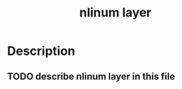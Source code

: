 #+TITLE: nlinum layer

* Table of Contents                                         :TOC_4_gh:noexport:
 - [[#description][Description]]
   - [[#describe-nlinum-layer-in-this-file][describe nlinum layer in this file]]

* Description
** TODO describe nlinum layer in this file
